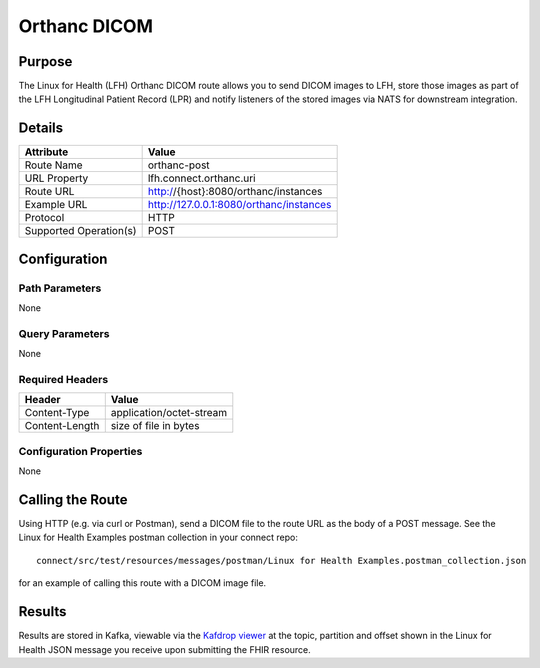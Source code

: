 Orthanc DICOM
*************

Purpose
========
The Linux for Health (LFH) Orthanc DICOM route allows you to send DICOM images to LFH, store those images as part of the LFH Longitudinal Patient Record (LPR) and notify listeners of the stored images via NATS for downstream integration.

Details
=======
+-------------------------+---------------------------------------------------------------------+
| Attribute               | Value                                                               |
+=========================+=====================================================================+
| Route Name              | orthanc-post                                                        |
+-------------------------+---------------------------------------------------------------------+
| URL Property            | lfh.connect.orthanc.uri                                             |
+-------------------------+---------------------------------------------------------------------+
| Route URL               | http://{host}:8080/orthanc/instances                                |
+-------------------------+---------------------------------------------------------------------+
| Example URL             | http://127.0.0.1:8080/orthanc/instances                             |
+-------------------------+---------------------------------------------------------------------+
| Protocol                | HTTP                                                                |
+-------------------------+---------------------------------------------------------------------+
| Supported Operation(s)  | POST                                                                |
+-------------------------+---------------------------------------------------------------------+

Configuration
=============

Path Parameters
---------------
None

Query Parameters
----------------
None

Required Headers
----------------
+--------------------+---------------------------+
| Header             | Value                     |
+====================+===========================+
| Content-Type       | application/octet-stream  |
+--------------------+---------------------------+
| Content-Length     | size of file in bytes     |
+--------------------+---------------------------+

Configuration Properties
------------------------
None

Calling the Route
=================
Using HTTP (e.g. via curl or Postman), send a DICOM file to the route URL as the body of a POST message.  See the Linux for Health Examples postman collection in your connect repo::

    connect/src/test/resources/messages/postman/Linux for Health Examples.postman_collection.json 
    
for an example of calling this route with a DICOM image file.

Results
=======
Results are stored in Kafka, viewable via the `Kafdrop viewer <http://localhost:9000/>`_ at the topic, partition and offset shown in the Linux for Health JSON message you receive upon submitting the FHIR resource.
